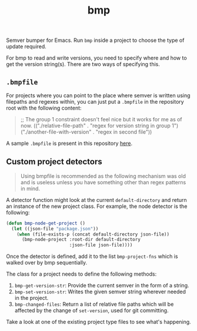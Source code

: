 #+TITLE: bmp

Semver bumper for Emacs. Run ~bmp~ inside a project to choose the type of update
required.

For bmp to read and write versions, you need to specify where and how to get the
version string(s). There are two ways of specifying this.

** ~.bmpfile~
For projects where you can point to the place where semver is written using
filepaths and regexes within, you can just put a ~.bmpfile~ in the repository root
with the following content:

#+begin_quote emacs-lisp
;; The group 1 constraint doesn't feel nice but it works for me as of now.
(("./relative-file-path" . "regex for version string in group 1")
 ("./another-file-with-version" . "regex in second file"))
#+end_quote

A sample ~.bmpfile~ is present in this repository [[./.bmpfile][here]].

** Custom project detectors
#+begin_quote
Using bmpfile is recommended as the following mechanism was old and is useless
unless you have something other than regex patterns in mind.
#+end_quote

A detector function might look at the current ~default-directory~ and return an
instance of the new project class. For example, the node detector is the
following:

#+BEGIN_SRC emacs-lisp
  (defun bmp-node-get-project ()
    (let ((json-file "package.json"))
      (when (file-exists-p (concat default-directory json-file))
        (bmp-node-project :root-dir default-directory
                          :json-file json-file))))
#+END_SRC

Once the detector is defined, add it to the list ~bmp-project-fns~ which is walked
over by bmp sequentially.

The class for a project needs to define the following methods:

1. ~bmp-get-version-str~: Provide the current semver in the form of a string.
2. ~bmp-set-version-str~: Writes the given semver string wherever needed in the
   project.
3. ~bmp-changed-files~: Return a list of relative file paths which will be
   affected by the change of ~set-version~, used for git committing.

Take a look at one of the existing project type files to see what's happening.
